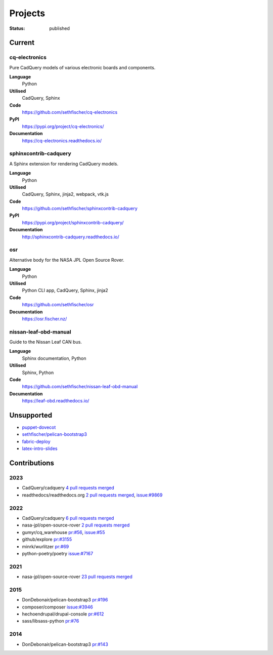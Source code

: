 ========
Projects
========

:status: published


Current
--------

cq-electronics
~~~~~~~~~~~~~~

Pure CadQuery models of various electronic boards and components.

**Language**
    Python
**Utilised**
    CadQuery, Sphinx
**Code**
    https://github.com/sethfischer/cq-electronics
**PyPI**
    https://pypi.org/project/cq-electronics/
**Documentation**
    https://cq-electronics.readthedocs.io/


sphinxcontrib-cadquery
~~~~~~~~~~~~~~~~~~~~~~

A Sphinx extension for rendering CadQuery models.

**Language**
    Python
**Utilised**
    CadQuery, Sphinx, jinja2, webpack, vtk.js
**Code**
    https://github.com/sethfischer/sphinxcontrib-cadquery
**PyPI**
    https://pypi.org/project/sphinxcontrib-cadquery/
**Documentation**
    http://sphinxcontrib-cadquery.readthedocs.io/


osr
~~~

Alternative body for the NASA JPL Open Source Rover.

**Language**
    Python
**Utilised**
    Python CLI app, CadQuery, Sphinx, jinja2
**Code**
    https://github.com/sethfischer/osr
**Documentation**
    https://osr.fischer.nz/


nissan-leaf-obd-manual
~~~~~~~~~~~~~~~~~~~~~~

Guide to the Nissan Leaf CAN bus.

**Language**
    Sphinx documentation, Python
**Utilised**
    Sphinx, Python
**Code**
    https://github.com/sethfischer/nissan-leaf-obd-manual
**Documentation**
    https://leaf-obd.readthedocs.io/


Unsupported
-----------

* `puppet-dovecot <https://github.com/sethfischer/puppet-dovecot>`_
* `sethfischer/pelican-bootstrap3 <https://github.com/sethfischer/pelican-bootstrap3>`_
* `fabric-deploy <https://github.com/sethfischer/fabric-deploy>`_
* `latex-intro-slides <https://github.com/sethfischer/latex-intro-slides>`_


Contributions
-------------

2023
~~~~

* CadQuery/cadquery `4 pull requests merged <https://github.com/CadQuery/cadquery/pulls?q=is%3Apr+author%3Asethfischer+merged%3A2023-01-01..2024-01-01>`_
* readthedocs/readthedocs.org `2 pull requests merged <https://github.com/readthedocs/readthedocs.org/pulls?q=is%3Apr+is%3Aclosed+author%3Asethfischer+merged%3A2023-01-01..2024-01-01>`__, `issue:#9869 <https://github.com/readthedocs/readthedocs.org/issues/9869>`_


2022
~~~~

* CadQuery/cadquery `6 pull requests merged <https://github.com/CadQuery/cadquery/pulls?q=is%3Apr+author%3Asethfischer+merged%3A2022-01-01..2023-01-01>`_
* nasa-jpl/open-source-rover `2 pull requests merged <https://github.com/nasa-jpl/open-source-rover/pulls?q=is%3Apr+author%3Asethfischer+merged%3A2022-01-01..2023-01-01>`__
* gumyr/cq_warehouse `pr:#56 <https://github.com/gumyr/cq_warehouse/pull/56>`_, `issue:#55 <https://github.com/gumyr/cq_warehouse/issues/55>`_
* github/explore `pr:#3155 <https://github.com/github/explore/pull/3155>`_
* minrk/wurlitzer `pr:#69 <https://github.com/minrk/wurlitzer/pull/69>`_
* python-poetry/poetry `issue:#7167 <https://github.com/python-poetry/poetry/issues/7167>`_


2021
~~~~

* nasa-jpl/open-source-rover `23 pull requests merged <https://github.com/nasa-jpl/open-source-rover/pulls?q=is%3Apr+author%3Asethfischer+merged%3A2021-01-01..2022-01-01>`_


2015
~~~~

* DonDebonair/pelican-bootstrap3 `pr:#196 <https://github.com/DonDebonair/pelican-bootstrap3/pull/196>`_
* composer/composer `issue:#3946 <https://github.com/composer/composer/issues/3946>`_
* hechoendrupal/drupal-console `pr:#612 <https://github.com/hechoendrupal/drupal-console/pull/612>`_
* sass/libsass-python `pr:#76 <https://github.com/sass/libsass-python/pull/76>`_


2014
~~~~

* DonDebonair/pelican-bootstrap3 `pr:#143 <https://github.com/DonDebonair/pelican-bootstrap3/pull/143>`_
